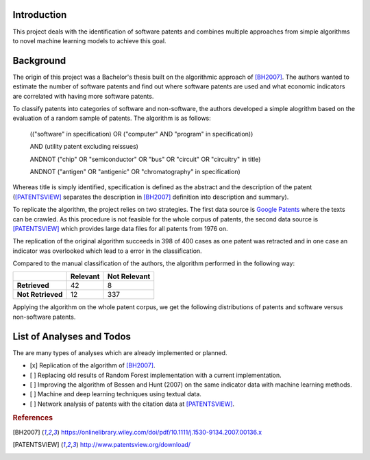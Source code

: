 Introduction
============

This project deals with the identification of software patents and combines
multiple approaches from simple algorithms to novel machine learning models to
achieve this goal.


Background
==========

The origin of this project was a Bachelor's thesis built on the algorithmic
approach of [BH2007]_. The authors wanted to estimate the number of software
patents and find out where software patents are used and what economic
indicators are correlated with having more software patents.

To classify patents into categories of software and non-software, the authors
developed a simple alogrithm based on the evaluation of a random sample of
patents. The algorithm is as follows:

..

    (("software" in specification) OR ("computer" AND "program" in
    specification))

    AND (utility patent excluding reissues)

    ANDNOT ("chip" OR "semiconductor" OR "bus" OR "circuit" OR "circuitry" in
    title)

    ANDNOT ("antigen" OR "antigenic" OR "chromatography" in specification)

Whereas title is simply identified, specification is defined as the abstract
and the description of the patent ([PATENTSVIEW]_ separates the description in
[BH2007]_ definition into description and summary).

To replicate the algorithm, the project relies on two strategies. The first
data source is `Google Patents <https://patents.google.com/>`_ where the texts
can be crawled. As this procedure is not feasible for the whole corpus of
patents, the second data source is [PATENTSVIEW]_ which provides large data
files for all patents from 1976 on.

The replication of the original algorithm succeeds in 398 of 400 cases as one
patent was retracted and in one case an indicator was overlooked which lead to
a error in the classification.

Compared to the manual classification of the authors, the algorithm performed
in the following way:

+-------------------+----------+--------------+
|                   | Relevant | Not Relevant |
+===================+==========+==============+
| **Retrieved**     |       42 |            8 |
+-------------------+----------+--------------+
| **Not Retrieved** |       12 |          337 |
+-------------------+----------+--------------+

Applying the algorithm on the whole patent corpus, we get the following
distributions of patents and software versus non-software patents.

.. image:: _static/fig-patents-distribution.png
    :align: center
    :width: 600px
    :height: 400px
    :caption: Absolute number of Utility Patents

.. image:: _static/fig-patents-distribution-vs.png
    :align: center
    :width: 600px
    :height: 400px
    :caption: Absolute Number of Software vs. Non-Software Patents

.. image:: _static/fig-patents-distribution-vs-shares.png
    :align: center
    :width: 600px
    :height: 400px
    :caption: Relative Number of Software vs. Non-Software Patents


List of Analyses and Todos
==========================

The are many types of analyses which are already implemented or planned.

- [x] Replication of the algorithm of [BH2007]_.
- [ ] Replacing old results of Random Forest implementation with a current
  implementation.
- [ ] Improving the algorithm of Bessen and Hunt (2007) on the same indicator
  data with machine learning methods.
- [ ] Machine and deep learning techniques using textual data.
- [ ] Network analysis of patents with the citation data at [PATENTSVIEW]_.


.. rubric:: References

.. [BH2007] https://onlinelibrary.wiley.com/doi/pdf/10.1111/j.1530-9134.2007.00136.x
.. [PATENTSVIEW] http://www.patentsview.org/download/
